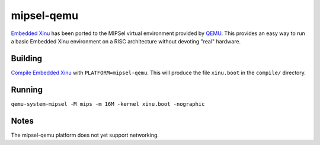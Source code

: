 mipsel-qemu
===========

`Embedded Xinu <Embedded Xinu>`__ has been ported to the MIPSel virtual
environment provided by `QEMU <http://wiki.qemu.org/Main_Page>`__. This
provides an easy way to run a basic Embedded Xinu environment on a RISC
architecture without devoting "real" hardware.

Building
--------

`Compile Embedded Xinu <Build Xinu>`__ with ``PLATFORM=mipsel-qemu``.
This will produce the file ``xinu.boot`` in the ``compile/`` directory.

Running
-------

``qemu-system-mipsel -M mips -m 16M -kernel xinu.boot -nographic``

Notes
-----

The mipsel-qemu platform does not yet support networking.
